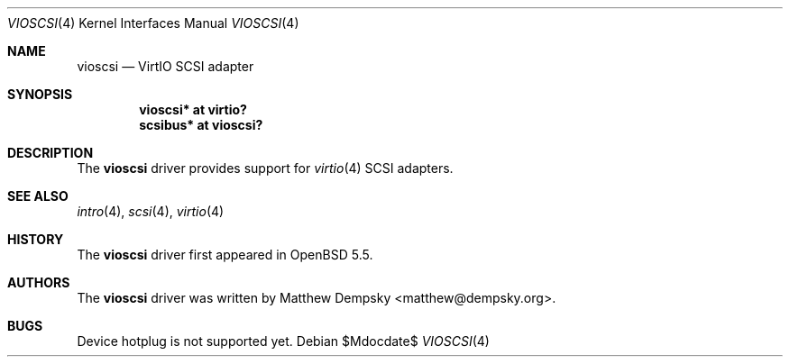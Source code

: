 .\"	$OpenBSD: src/share/man/man4/vioscsi.4,v 1.1 2013/12/20 22:10:19 matthew Exp $
.\"
.\" Copyright (c) 2013 Google Inc.
.\"
.\" Permission to use, copy, modify, and distribute this software for any
.\" purpose with or without fee is hereby granted, provided that the above
.\" copyright notice and this permission notice appear in all copies.
.\"
.\" THE SOFTWARE IS PROVIDED "AS IS" AND THE AUTHOR DISCLAIMS ALL WARRANTIES
.\" WITH REGARD TO THIS SOFTWARE INCLUDING ALL IMPLIED WARRANTIES OF
.\" MERCHANTABILITY AND FITNESS. IN NO EVENT SHALL THE AUTHOR BE LIABLE FOR
.\" ANY SPECIAL, DIRECT, INDIRECT, OR CONSEQUENTIAL DAMAGES OR ANY DAMAGES
.\" WHATSOEVER RESULTING FROM LOSS OF USE, DATA OR PROFITS, WHETHER IN AN
.\" ACTION OF CONTRACT, NEGLIGENCE OR OTHER TORTIOUS ACTION, ARISING OUT OF
.\" OR IN CONNECTION WITH THE USE OR PERFORMANCE OF THIS SOFTWARE.
.\"
.Dd $Mdocdate$
.Dt VIOSCSI 4
.Os
.Sh NAME
.Nm vioscsi
.Nd VirtIO SCSI adapter
.Sh SYNOPSIS
.Cd "vioscsi* at virtio?"
.Cd "scsibus* at vioscsi?"
.Sh DESCRIPTION
The
.Nm
driver provides support for
.Xr virtio 4
SCSI adapters.
.Sh SEE ALSO
.Xr intro 4 ,
.Xr scsi 4 ,
.Xr virtio 4
.Sh HISTORY
The
.Nm
driver first appeared in
.Ox 5.5 .
.Sh AUTHORS
The
.Nm
driver was written by
.An Matthew Dempsky Aq matthew@dempsky.org .
.Sh BUGS
Device hotplug is not supported yet.
